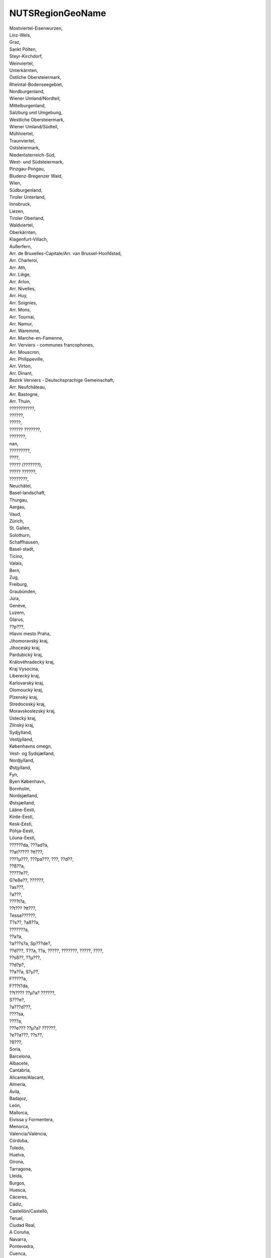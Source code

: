 .. _nutsregiongeoname_NewData:

NUTSRegionGeoName
-----------------

| Mostviertel-Eisenwurzen,
| Linz-Wels,
| Graz,
| Sankt Pölten,
| Steyr-Kirchdorf,
| Weinviertel,
| Unterkärnten,
| Östliche Obersteiermark,
| Rheintal-Bodenseegebiet,
| Nordburgenland,
| Wiener Umland/Nordteil,
| Mittelburgenland,
| Salzburg und Umgebung,
| Westliche Obersteiermark,
| Wiener Umland/Südteil,
| Mühlviertel,
| Traunviertel,
| Oststeiermark,
| Niederösterreich-Süd,
| West- und Südsteiermark,
| Pinzgau-Pongau,
| Bludenz-Bregenzer Wald,
| Wien,
| Südburgenland,
| Tiroler Unterland,
| Innsbruck,
| Liezen,
| Tiroler Oberland,
| Waldviertel,
| Oberkärnten,
| Klagenfurt-Villach,
| Außerfern,
| Arr. de Bruxelles-Capitale/Arr. van Brussel-Hoofdstad,
| Arr. Charleroi,
| Arr. Ath,
| Arr. Liège,
| Arr. Arlon,
| Arr. Nivelles,
| Arr. Huy,
| Arr. Soignies,
| Arr. Mons,
| Arr. Tournai,
| Arr. Namur,
| Arr. Waremme,
| Arr. Marche-en-Famenne,
| Arr. Verviers - communes francophones,
| Arr. Mouscron,
| Arr. Philippeville,
| Arr. Virton,
| Arr. Dinant,
| Bezirk Verviers - Deutschsprachige Gemeinschaft,
| Arr. Neufchâteau,
| Arr. Bastogne,
| Arr. Thuin,
| ???????????,
| ??????,
| ?????,
| ?????? ???????,
| ???????,
| nan,
| ?????????,
| ????,
| ????? (???????),
| ????? ??????,
| ????????,
| Neuchâtel,
| Basel-landschaft,
| Thurgau,
| Aargau,
| Vaud,
| Zürich,
| St. Gallen,
| Solothurn,
| Schaffhausen,
| Basel-stadt,
| Ticino,
| Valais,
| Bern,
| Zug,
| Freiburg,
| Graubünden,
| Jura,
| Genève,
| Luzern,
| Glarus,
| ??p???,
| Hlavní mesto Praha,
| Jihomoravský kraj,
| Jihoceský kraj,
| Pardubický kraj,
| Královéhradecký kraj,
| Kraj Vysocina,
| Liberecký kraj,
| Karlovarský kraj,
| Olomoucký kraj,
| Plzenský kraj,
| Stredoceský kraj,
| Moravskoslezský kraj,
| Ústecký kraj,
| Zlínský kraj,
| Sydjylland,
| Vestjylland,
| Københavns omegn,
| Vest- og Sydsjælland,
| Nordjylland,
| Østjylland,
| Fyn,
| Byen København,
| Bornholm,
| Nordsjælland,
| Østsjælland,
| Lääne-Eesti,
| Kirde-Eesti,
| Kesk-Eesti,
| Põhja-Eesti,
| Lõuna-Eesti,
| ??????da, ???ad?a,
| ??at????? ?tt???,
| ????µ???, ???pa???, ???, ??d??,
| ??ß??a,
| ?????e??,
| G?eße??, ??????,
| ?as???,
| ?a???,
| ????t?a,
| ??t??? ?tt???,
| Tessa??????,
| T?s??, ?aß??a,
| ???????a,
| ??a?a,
| ?a???s?a, Sp???de?,
| ??d???, T??a, ??a, ?????, ???????, ?????, ????,
| ??sß??, ??µ???,
| ??d?p?,
| ??a??a, S?µ??,
| F?????a,
| F???t?da,
| ??t???? ??µ?a? ??????,
| S???e?,
| ?a???d???,
| ????sa,
| ????a,
| ???e??? ??µ?a? ??????,
| ?e??a???, ??s??,
| ?ß???,
| Soria,
| Barcelona,
| Albacete,
| Cantabria,
| Alicante/Alacant,
| Almería,
| Ávila,
| Badajoz,
| León,
| Mallorca,
| Eivissa y Formentera,
| Menorca,
| Valencia/València,
| Córdoba,
| Toledo,
| Huelva,
| Girona,
| Tarragona,
| Lleida,
| Burgos,
| Huesca,
| Cáceres,
| Cádiz,
| Castellón/Castelló,
| Teruel,
| Ciudad Real,
| A Coruña,
| Navarra,
| Pontevedra,
| Cuenca,
| La Rioja,
| Zaragoza,
| Granada,
| Sevilla,
| Guadalajara,
| Madrid,
| Valladolid,
| Jaén,
| Murcia,
| Málaga,
| Lugo,
| Asturias,
| Tenerife,
| Salamanca,
| Palencia,
| Ourense,
| Lanzarote,
| Fuerteventura,
| Gran Canaria,
| La Palma,
| Segovia,
| Zamora,
| Araba/Álava,
| Bizkaia,
| Gipuzkoa,
| Ceuta,
| Melilla,
| La Gomera,
| Haute-Vienne,
| Seine-Maritime,
| Haute-Garonne,
| Puy-de-Dôme,
| Aisne,
| Lot,
| Ariège,
| Eure,
| Pyrénées-Atlantiques,
| Tarn,
| Tarn-et-Garonne,
| Loir-et-Cher,
| Aveyron,
| Ain,
| Hautes-Pyrénées,
| Dordogne,
| Charente-Maritime,
| Ardennes,
| Haute-Marne,
| Gard,
| Rhône,
| Aube,
| Pas-de-Calais,
| Côte-dOr,
| Loire,
| Bouches-du-Rhône,
| Ardèche,
| Nord,
| Marne,
| Drôme,
| Meuse,
| Vaucluse,
| Isère,
| Corrèze,
| Eure-et-Loir,
| Gironde,
| Calvados,
| Vienne,
| Loire-Atlantique,
| Deux-Sèvres,
| Vendée,
| Ille-et-Vilaine,
| Charente,
| Manche,
| Indre-et-Loire,
| Corse-du-Sud,
| Haute-Corse,
| Val-de-Marne,
| Hauts-de-Seine,
| Seine-Saint-Denis,
| Paris,
| Lot-et-Garonne,
| Landes,
| Sarthe,
| Loiret,
| Indre,
| Oise,
| Aude,
| Yvelines,
| Cher,
| Essonne,
| Somme,
| Maine-et-Loire,
| Creuse,
| Doubs,
| Savoie,
| Haute-Saône,
| Allier,
| Cantal,
| Meurthe-et-Moselle,
| Yonne,
| Haute-Savoie,
| Saône-et-Loire,
| Côtes-dArmor,
| Finistère,
| Gers,
| Hérault,
| Mayenne,
| Morbihan,
| Haute-Loire,
| Moselle,
| Nièvre,
| Orne,
| Bas-Rhin,
| Haut-Rhin,
| Seine-et-Marne,
| Alpes-Maritimes,
| Pyrénées-Orientales,
| Vosges,
| Territoire de Belfort,
| Var,
| Val-dOise,
| Lozère,
| Hautes-Alpes,
| Alpes-de-Haute-Provence,
| Splitsko-dalmatinska upanija,
| Osjecko-baranjska upanija,
| Istarska upanija,
| Bjelovarsko-bilogorska upanija,
| Sisacko-moslavacka upanija,
| Grad Zagreb,
| ibensko-kninska upanija,
| Primorsko-goranska upanija,
| Vukovarsko-srijemska upanija,
| Zagrebacka upanija,
| Koprivnicko-krievacka upanija,
| Varadinska upanija,
| Krapinsko-zagorska upanija,
| Helsinki-Uusimaa,
| Kanta-Häme,
| Keski-Suomi,
| Kymenlaakso,
| Pohjois-Savo,
| Päijät-Häme,
| Etelä-Karjala,
| Pohjois-Pohjanmaa,
| Satakunta,
| Lappi,
| Etelä-Pohjanmaa,
| Pirkanmaa,
| Pohjois-Karjala,
| Kainuu,
| Keski-Pohjanmaa,
| Varsinais-Suomi,
| Pohjanmaa,
| Etelä-Savo,
| Arr. Antwerpen,
| Arr. Turnhout,
| Arr. Mechelen,
| Arr. Maaseik,
| Arr. Hasselt,
| Arr. Tongeren,
| Arr. Ieper,
| Arr. Dendermonde,
| Arr. Gent,
| Arr. Sint-Niklaas,
| Arr. Oudenaarde,
| Arr. Aalst,
| Arr. Eeklo,
| Arr. Brugge,
| Arr. Leuven,
| Arr. Halle-Vilvoorde,
| Arr. Tielt,
| Arr. Veurne,
| Arr. Kortrijk,
| Arr. Roeselare,
| Arr. Oostende,
| Arr. Diksmuide,
| Prignitz,
| Oberhavel,
| Ostprignitz-Ruppin,
| Havelland,
| Brandenburg an der Havel, Kreisfreie Stadt,
| Potsdam-Mittelmark,
| Uckermark,
| Barnim,
| Märkisch-Oderland,
| Oder-Spree,
| Frankfurt (Oder), Kreisfreie Stadt,
| Elbe-Elster,
| Spree-Neiße,
| Cottbus, Kreisfreie Stadt,
| Oberspreewald-Lausitz,
| Teltow-Fläming,
| Dahme-Spreewald,
| Berlin,
| Stuttgart, Stadtkreis,
| Ulm, Stadtkreis,
| Ostalbkreis,
| Main-Tauber-Kreis,
| Schwäbisch Hall,
| Böblingen,
| Heidenheim,
| Esslingen,
| Ludwigsburg,
| Alb-Donau-Kreis,
| Mannheim, Stadtkreis,
| Karlsruhe, Stadtkreis,
| Pforzheim, Stadtkreis,
| Rhein-Neckar-Kreis,
| Karlsruhe, Landkreis,
| Breisgau-Hochschwarzwald,
| Ortenaukreis,
| Lörrach,
| Heilbronn, Landkreis,
| Rastatt,
| Biberach,
| Enzkreis,
| Reutlingen,
| Tuttlingen,
| Ravensburg,
| Göppingen,
| Zollernalbkreis,
| Heilbronn, Stadtkreis,
| Rems-Murr-Kreis,
| Konstanz,
| Schwarzwald-Baar-Kreis,
| Freising,
| Fürstenfeldbruck,
| Pfaffenhofen a. d. Ilm,
| Weilheim-Schongau,
| Rosenheim, Kreisfreie Stadt,
| München, Landkreis,
| München, Kreisfreie Stadt,
| Altötting,
| Ingolstadt, Kreisfreie Stadt,
| Berchtesgadener Land,
| Mühldorf a. Inn,
| Neuburg-Schrobenhausen,
| Rosenheim, Landkreis,
| Straubing, Kreisfreie Stadt,
| Deggendorf,
| Kelheim,
| Landshut, Landkreis,
| Passau, Landkreis,
| Regen,
| Straubing-Bogen,
| Dingolfing-Landau,
| Schwandorf,
| Amberg, Kreisfreie Stadt,
| Regensburg, Kreisfreie Stadt,
| Weiden i. d. Opf, Kreisfreie Stadt,
| Neumarkt i. d. OPf.,
| Neustadt a. d. Waldnaab,
| Regensburg, Landkreis,
| Tirschenreuth,
| Coburg, Kreisfreie Stadt,
| Forchheim,
| Hof, Landkreis,
| Kronach,
| Nürnberg, Kreisfreie Stadt,
| Erlangen, Kreisfreie Stadt,
| Ansbach, Landkreis,
| Erlangen-Höchstadt,
| Neustadt a. d. Aisch-Bad Windsheim,
| Weißenburg-Gunzenhausen,
| Würzburg, Kreisfreie Stadt,
| Aschaffenburg, Kreisfreie Stadt,
| Aschaffenburg, Landkreis,
| Haßberge,
| Miltenberg,
| Main-Spessart,
| Würzburg, Landkreis,
| Augsburg, Kreisfreie Stadt,
| Kempten (Allgäu), Kreisfreie Stadt,
| Neu-Ulm,
| Aichach-Friedberg,
| Augsburg, Landkreis,
| Dillingen a.d. Donau,
| Günzburg,
| Ostallgäu,
| Unterallgäu,
| Donau-Ries,
| Oberallgäu,
| Bad Tölz-Wolfratshausen,
| Erding,
| Landshut, Kreisfreie Stadt,
| Passau, Kreisfreie Stadt,
| Amberg-Sulzbach,
| Bamberg, Kreisfreie Stadt,
| Bayreuth, Kreisfreie Stadt,
| Hof, Kreisfreie Stadt,
| Kulmbach,
| Fürth, Kreisfreie Stadt,
| Schweinfurt, Kreisfreie Stadt,
| Bremen, Kreisfreie Stadt,
| Bremerhaven, Kreisfreie Stadt,
| Groß-Gerau,
| Bergstraße,
| Darmstadt, Kreisfreie Stadt,
| Offenbach, Landkreis,
| Frankfurt am Main, Kreisfreie Stadt,
| Main-Kinzig-Kreis,
| Offenbach am Main, Kreisfreie Stadt,
| Lahn-Dill-Kreis,
| Waldeck-Frankenberg,
| Kassel, Kreisfreie Stadt,
| Kassel, Landkreis,
| Schwalm-Eder-Kreis,
| Fulda,
| Hersfeld-Rotenburg,
| Werra-Meißner-Kreis,
| Marburg-Biedenkopf,
| Vogelsbergkreis,
| Gießen, Landkreis,
| Limburg-Weilburg,
| Wiesbaden, Kreisfreie Stadt,
| Main-Taunus-Kreis,
| Hamburg,
| Ludwigslust-Parchim,
| Landkreis Rostock,
| Rostock, Kreisfreie Stadt,
| Schwerin, Kreisfreie Stadt,
| Nordwestmecklenburg,
| Mecklenburgische Seenplatte,
| Vorpommern-Greifswald,
| Vorpommern-Rügen,
| Helmstedt,
| Goslar,
| Peine,
| Braunschweig, Kreisfreie Stadt,
| Wolfsburg, Kreisfreie Stadt,
| Salzgitter, Kreisfreie Stadt,
| Heidekreis,
| Verden,
| Celle,
| Stade,
| Cuxhaven,
| Rotenburg (Wümme),
| Leer,
| Emsland,
| Emden, Kreisfreie Stadt,
| Göttingen,
| Northeim,
| Schaumburg,
| Region Hannover,
| Diepholz,
| Nienburg (Weser),
| Holzminden,
| Hameln-Pyrmont,
| Hildesheim,
| Uelzen,
| Lüneburg, Landkreis,
| Harburg,
| Osnabrück, Kreisfreie Stadt,
| Wilhelmshaven, Kreisfreie Stadt,
| Wesermarsch,
| Delmenhorst, Kreisfreie Stadt,
| Cloppenburg,
| Oldenburg (Oldenburg), Kreisfreie Stadt,
| Friesland (DE),
| Ammerland,
| Grafschaft Bentheim,
| Osnabrück, Landkreis,
| Gifhorn,
| Oldenburg, Landkreis,
| Aurich,
| Vechta,
| Düsseldorf, Kreisfreie Stadt,
| Duisburg, Kreisfreie Stadt,
| Essen, Kreisfreie Stadt,
| Krefeld, Kreisfreie Stadt,
| Mönchengladbach, Kreisfreie Stadt,
| Oberhausen, Kreisfreie Stadt,
| Solingen, Kreisfreie Stadt,
| Wuppertal, Kreisfreie Stadt,
| Kleve,
| Mettmann,
| Rhein-Kreis Neuss,
| Viersen,
| Wesel,
| Städteregion Aachen,
| Bonn, Kreisfreie Stadt,
| Köln, Kreisfreie Stadt,
| Rhein-Erft-Kreis,
| Leverkusen, Kreisfreie Stadt,
| Düren,
| Euskirchen,
| Rheinisch-Bergischer Kreis,
| Rhein-Sieg-Kreis,
| Bottrop, Kreisfreie Stadt,
| Gelsenkirchen, Kreisfreie Stadt,
| Münster, Kreisfreie Stadt,
| Borken,
| Coesfeld,
| Recklinghausen,
| Steinfurt,
| Warendorf,
| Bielefeld, Kreisfreie Stadt,
| Gütersloh,
| Herford,
| Höxter,
| Lippe,
| Minden-Lübbecke,
| Paderborn,
| Bochum, Kreisfreie Stadt,
| Ennepe-Ruhr-Kreis,
| Dortmund, Kreisfreie Stadt,
| Hagen, Kreisfreie Stadt,
| Hamm, Kreisfreie Stadt,
| Herne, Kreisfreie Stadt,
| Hochsauerlandkreis,
| Märkischer Kreis,
| Olpe,
| Siegen-Wittgenstein,
| Soest,
| Unna,
| Koblenz, Kreisfreie Stadt,
| Mayen-Koblenz,
| Neuwied,
| Rhein-Lahn-Kreis,
| Westerwaldkreis,
| Ahrweiler,
| Birkenfeld,
| Kusel,
| Bad Kreuznach,
| Bernkastel-Wittlich,
| Vulkaneifel,
| Trier-Saarburg,
| Trier, Kreisfreie Stadt,
| Mainz, Kreisfreie Stadt,
| Worms, Kreisfreie Stadt,
| Alzey-Worms,
| Mainz-Bingen,
| Kaiserslautern, Kreisfreie Stadt,
| Bad Dürkheim,
| Donnersbergkreis,
| Germersheim,
| Südliche Weinstraße,
| Speyer, Kreisfreie Stadt,
| Ludwigshafen am Rhein, Kreisfreie Stadt,
| Südwestpfalz,
| Kaiserslautern, Landkreis,
| Dithmarschen,
| Pinneberg,
| Steinburg,
| Plön,
| Rendsburg-Eckernförde,
| Ostholstein,
| Neumünster, Kreisfreie Stadt,
| Lübeck, Kreisfreie Stadt,
| Segeberg,
| Stormarn,
| Flensburg, Kreisfreie Stadt,
| Schleswig-Flensburg,
| Nordfriesland,
| Kiel, Kreisfreie Stadt,
| Regionalverband Saarbrücken,
| Merzig-Wadern,
| Saarlouis,
| Neunkirchen,
| Saarpfalz-Kreis,
| Mittelsachsen,
| Zwickau,
| Chemnitz, Kreisfreie Stadt,
| Vogtlandkreis,
| Erzgebirgskreis,
| Bautzen,
| Görlitz,
| Meißen,
| Dresden, Kreisfreie Stadt,
| Sächsische Schweiz-Osterzgebirge,
| Leipzig,
| Nordsachsen,
| Leipzig, Kreisfreie Stadt,
| Altenburger Land,
| Eichsfeld,
| Erfurt, Kreisfreie Stadt,
| Gera, Kreisfreie Stadt,
| Saale-Holzland-Kreis,
| Schmalkalden-Meiningen,
| Wartburgkreis,
| Jena, Kreisfreie Stadt,
| Eisenach, Kreisfreie Stadt,
| Gotha,
| Greiz,
| Hildburghausen,
| Ilm-Kreis,
| Kyffhäuserkreis,
| Nordhausen,
| Saale-Orla-Kreis,
| Saalfeld-Rudolstadt,
| Sömmerda,
| Sonneberg,
| Unstrut-Hainich-Kreis,
| Weimarer Land,
| Veszprém,
| Zala,
| Békés,
| Jász-Nagykun-Szolnok,
| Hajdú-Bihar,
| Csongrád,
| Szabolcs-Szatmár-Bereg,
| Vas,
| Bács-Kiskun,
| Borsod-Abaúj-Zemplén,
| Baranya,
| Gyor-Moson-Sopron,
| Heves,
| Somogy,
| Budapest,
| Komárom-Esztergom,
| Pest,
| Fejér,
| Tolna,
| Nógrád,
| Mid-East,
| Mid-West,
| South-East,
| South-West,
| Dublin,
| West,
| Border,
| Midland,
| Landsbyggð,
| Höfuðborgarsvæði,
| Udine,
| Roma,
| Viterbo,
| Frosinone,
| Latina,
| Terni,
| Perugia,
| Ancona,
| Sassari,
| Nuoro,
| Carbonia-Iglesias,
| Cagliari,
| Medio Campidano,
| Oristano,
| Torino,
| Valle dAosta/Vallée dAoste,
| Cuneo,
| Asti,
| Vercelli,
| Biella,
| Alessandria,
| Genova,
| Savona,
| La Spezia,
| Milano,
| Bergamo,
| Monza e della Brianza,
| Varese,
| Como,
| Sondrio,
| Lecco,
| Cremona,
| Brescia,
| Lodi,
| Piacenza,
| Pavia,
| Novara,
| Verbano-Cusio-Ossola,
| Venezia,
| Treviso,
| Belluno,
| Pordenone,
| Gorizia,
| Trieste,
| Padova,
| Rovigo,
| Vicenza,
| Verona,
| Trento,
| Bolzano-Bozen,
| Bologna,
| Mantova,
| Modena,
| Parma,
| Reggio nellEmilia,
| Ferrara,
| Forlì-Cesena,
| Ravenna,
| Rimini,
| Firenze,
| Pistoia,
| Arezzo,
| Siena,
| Massa-Carrara,
| Lucca,
| Pisa,
| Livorno,
| Grosseto,
| Prato,
| Pesaro e Urbino,
| Macerata,
| Ascoli Piceno,
| Teramo,
| Fermo,
| Pescara,
| Rieti,
| Chieti,
| LAquila,
| Bari,
| Barletta-Andria-Trani,
| Foggia,
| Brindisi,
| Lecce,
| Taranto,
| Matera,
| Napoli,
| Caserta,
| Benevento,
| Avellino,
| Salerno,
| Potenza,
| Campobasso,
| Isernia,
| Cosenza,
| Catanzaro,
| Crotone,
| Reggio di Calabria,
| Palermo,
| Trapani,
| Agrigento,
| Enna,
| Catania,
| Siracusa,
| Ragusa,
| Messina,
| Taurages apskritis,
| Vilniaus apskritis,
| Klaipedos apskritis,
| iauliu apskritis,
| Kauno apskritis,
| Paneveio apskritis,
| Utenos apskritis,
| Marijampoles apskritis,
| Teliu apskritis,
| Alytaus apskritis,
| Luxembourg,
| Riga,
| Pieriga,
| Vidzeme,
| Zemgale,
| Malta,
| Zuid-Limburg,
| Midden-Limburg,
| Groot-Rijnmond,
| Zuidoost-Zuid-Holland,
| Delft en Westland,
| Oost-Zuid-Holland,
| Agglomeratie Leiden en Bollenstreek,
| Agglomeratie 's-Gravenhage,
| Groot-Amsterdam,
| Het Gooi en Vechtstreek,
| Kop van Noord-Holland,
| Zaanstreek,
| IJmond,
| Alkmaar en omgeving,
| Utrecht,
| West-Noord-Brabant,
| Midden-Noord-Brabant,
| Noordoost-Noord-Brabant,
| Zuidoost-Noord-Brabant,
| Zeeuwsch-Vlaanderen,
| Overig Zeeland,
| Zuidwest-Gelderland,
| Arnhem/Nijmegen,
| Achterhoek,
| Veluwe,
| Zuidwest-Overijssel,
| Twente,
| Noord-Overijssel,
| Noord-Drenthe,
| Zuidoost-Drenthe,
| Noord-Friesland,
| Zuidoost-Friesland,
| Delfzijl en omgeving,
| Overig Groningen,
| Oost-Groningen,
| Flevoland,
| Zuidwest-Friesland,
| Zuidwest-Drenthe,
| Noord-Limburg,
| Agglomeratie Haarlem,
| Piotrkowski,
| Zyrardowski,
| Gliwicki,
| Oswiecimski,
| Koninski,
| Ostrolecki,
| Sosnowiecki,
| Koszalinski,
| Inowroclawski,
| Rybnicki,
| Trójmiejski,
| Sieradzki,
| Tyski,
| Rzeszowski,
| Radomski,
| Nyski,
| Chelmsko-zamojski,
| Lomzynski,
| Tarnobrzeski,
| Sandomiersko-jedrzejowski,
| Bielski,
| Ciechanowski,
| Opolski,
| Miasto Kraków,
| Kielecki,
| Starogardzki,
| Krosnienski,
| Bytomski,
| Suwalski,
| Pilski,
| Lubelski,
| Kaliski,
| Olsztynski,
| Siedlecki,
| Elblaski,
| Plocki,
| Katowicki,
| Walbrzyski,
| Wroclawski,
| Nowosadecki,
| Leszczynski,
| Gorzowski,
| Krakowski,
| Skierniewicki,
| Miasto Lódz,
| Miasto Warszawa,
| Warszawski zachodni,
| Lódzki,
| Miasto Szczecin,
| Czestochowski,
| Legnicko-glogowski,
| Wloclawski,
| Jeleniogórski,
| Przemyski,
| Miasto Poznan,
| Szczecinecko-pyrzycki,
| Grudziadzki,
| Szczecinski,
| Tarnowski,
| Zielonogórski,
| Swiecki,
| Bydgosko-torunski,
| Bialostocki,
| Miasto Wroclaw,
| Poznanski,
| Gdanski,
| Pulawski,
| Chojnicki,
| Slupski,
| Warszawski wschodni,
| Elcki,
| Bialski,
| Região Autónoma dos Açores,
| Região de Leiria,
| Oeste,
| Viseu Dão Lafões,
| Médio Tejo,
| Lezíria do Tejo,
| Tâmega e Sousa,
| Alentejo Litoral,
| Região de Coimbra,
| Alto Minho,
| Algarve,
| Área Metropolitana de Lisboa,
| Ave,
| Douro,
| Área Metropolitana do Porto,
| Beiras e Serra da Estrela,
| Região de Aveiro,
| Cávado,
| Alentejo Central,
| Baixo Alentejo,
| Região Autónoma da Madeira,
| Alto Alentejo,
| Beira Baixa,
| Terras de Trás-os-Montes,
| Arad,
| Bucuresti,
| Bihor,
| Brasov,
| Calarasi,
| Caras-Severin,
| Constanta,
| Covasna,
| Dolj,
| Gorj,
| Galati,
| Giurgiu,
| Hunedoara,
| Mehedinti,
| Mures,
| Neamt,
| Prahova,
| Suceava,
| Timis,
| Vâlcea,
| Alba,
| Bacau,
| Botosani,
| Buzau,
| Cluj,
| Dâmbovita,
| Ialomita,
| Iasi,
| Satu Mare,
| Tulcea,
| Harghita,
| Olt,
| Arges,
| Bistrita-Nasaud,
| Salaj,
| Teleorman,
| Vaslui,
| Braila,
| Ilfov,
| Maramures,
| Vrancea,
| Sibiu,
| Junobanatska oblast,
| Beogradska oblast,
| Borska oblast,
| Rasinska oblast,
| umadijska oblast,
| Pomoravska oblast,
| Branicevska oblast,
| Junobacka oblast,
| Podunavska oblast,
| Kolubarska oblast,
| Zlatiborska oblast,
| Moravicka oblast,
| Pcinjska oblast,
| Macvanska oblast,
| Jablanicka oblast,
| Srednjobanatska oblast,
| Severnobanatska oblast,
| Zapadnobacka oblast,
| Severnobacka oblast,
| Niavska oblast,
| Raka oblast,
| Sremska oblast,
| Zajecarska oblast,
| Toplicka oblast,
| Stockholms län,
| Uppsala län,
| Södermanlands län,
| Östergötlands län,
| Jönköpings län,
| Kronobergs län,
| Kalmar län,
| Gotlands län,
| Blekinge län,
| Skåne län,
| Hallands län,
| Västra Götalands län,
| Värmlands län,
| Örebro län,
| Västmanlands län,
| Dalarnas län,
| Gävleborgs län,
| Västernorrlands län,
| Jämtlands län,
| Västerbottens län,
| Norrbottens län,
| Savinjska,
| Pomurska,
| Podravska,
| Gorika,
| Koroka,
| Gorenjska,
| Osrednjeslovenska,
| Jugovzhodna Slovenija,
| Posavska,
| Obalno-kraka,
| Primorsko-notranjska,
| Zasavska,
| Chorley & West Lancashire,
| North and North East Lincolnshire,
| Cambridgeshire CC,
| Lincolnshire,
| Leicestershire CC and Rutland,
| Somerset,
| East Riding of Yorkshire,
| Gloucestershire,
| Leeds,
| Herefordshire, County of,
| Walsall,
| Tyneside,
| Kent Thames Gateway,
| Suffolk,
| Sefton,
| Shropshire CC,
| Hounslow & Richmond upon Thames,
| Central Hampshire,
| Dorset CC,
| South Teesside,
| North Nottinghamshire,
| Devon CC,
| Medway,
| Thurrock,
| Essex Thames Gateway,
| West Sussex (South West),
| Greater Manchester North West,
| Mid Lancashire,
| Greater Manchester South West,
| Barnsley, Doncaster and Rotherham,
| Worcestershire,
| South Nottinghamshire,
| Warrington,
| Bradford,
| North Yorkshire CC,
| North Northamptonshire,
| North & West Norfolk,
| Oxfordshire,
| East Lancashire,
| East Sussex CC,
| Hartlepool and Stockton-on-Tees,
| Liverpool,
| Enfield,
| East Merseyside,
| Essex Haven Gateway,
| Buckinghamshire CC,
| East Cumbria,
| Northumberland,
| Norwich & East Norfolk,
| Durham CC,
| Isle of Wight,
| Bath and North East Somerset, North Somerset and South Gloucestershire,
| Berkshire,
| Breckland & South Norfolk,
| South and West Derbyshire,
| South Hampshire,
| Wiltshire CC,
| Swindon,
| Bournemouth and Poole,
| Bexley & Greenwich,
| West Cumbria,
| Luton,
| Staffordshire CC,
| Darlington,
| Warwickshire,
| Mid Kent,
| Plymouth,
| Hertfordshire,
| Telford and Wrekin,
| Birmingham,
| Cheshire West and Chester,
| Cornwall and Isles of Scilly,
| West Northamptonshire,
| Wakefield,
| East Derbyshire,
| Heart of Essex,
| Bedford,
| Portsmouth,
| Calderdale and Kirklees,
| York,
| Greater Manchester North East,
| Sheffield,
| East Kent,
| Peterborough,
| Central Bedfordshire,
| Solihull,
| West Surrey,
| Hackney & Newham,
| Kingston upon Hull, City of,
| Dudley,
| Stoke-on-Trent,
| Wolverhampton,
| Cheshire East,
| Coventry,
| Merton, Kingston upon Thames & Sutton,
| Lancaster & Wyre,
| Nottingham,
| Sandwell,
| North Hampshire,
| Ealing,
| Leicester,
| Derby,
| West Kent,
| Central Valleys,
| Barking and Dagenham & Havering,
| Lewisham & Southwark,
| West Sussex (North East),
| Milton Keynes,
| East Surrey,
| Sunderland,
| Greater Manchester South East,
| West Essex,
| Brent,
| Wirral,
| Bristol, City of,
| Southampton,
| Torbay,
| Croydon,
| Cardiff and Vale of Glamorgan,
| Bridgend and Neath Port Talbot,
| South West Wales,
| Flintshire and Wrexham,
| Powys,
| Swansea,
| Monmouthshire and Newport,
| Gwynedd,
| Conwy and Denbighshire,
| Gwent Valleys,
| Mid Ulster,
| Fermanagh and Omagh,
| Lisburn and Castlereagh,
| Mid and East Antrim,
| Belfast,
| Causeway Coast and Glens,
| Antrim and Newtownabbey,
| Armagh City, Banbridge and Craigavon,
| Derry City and Strabane,
| Ards and North Down,
| Newry, Mourne and Down,
| West Lothian,
| Scottish Borders,
| East Lothian and Midlothian,
| Perth & Kinross and Stirling,
| Clackmannanshire and Fife,
| Falkirk,
| Edinburgh, City of,
| Angus and Dundee City,
| Aberdeen City and Aberdeenshire,
| Dumfries & Galloway,
| East Dunbartonshire, West Dunbartonshire and Helensburgh & Lomond,
| East Ayrshire and North Ayrshire mainland,
| North Lanarkshire,
| Na h-Eileanan Siar (Western Isles),
| South Lanarkshire,
| Glasgow City,
| Inverclyde, East Renfrewshire and Renfrewshire,
| Inverness & Nairn and Moray, Badenoch & Strathspey,
| South Ayrshire,
| Lochaber, Skye & Lochalsh, Arran & Cumbrae and Argyll & Bute,
| Shetland Islands,
| Caithness & Sutherland and Ross & Cromarty,
| Orkney Islands